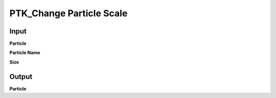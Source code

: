 PTK_Change Particle Scale
=========================

.. _PTK_Change_Particle_Scale:

.. image:: ../../images/transforms/PTK_Change_Particle_Scale.PNG
   :height: 166
   :width: 200 px
   :scale: 100 %
   :align: right

=====
Input
=====

**Particle**

**Particle Name**

**Size**

======
Output
======

**Particle**
